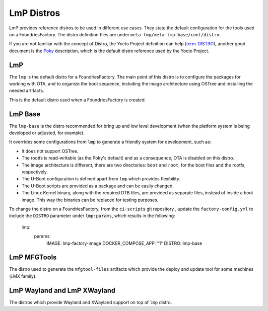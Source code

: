 .. _ref-linux-distro:

LmP Distros
===========

LmP provides reference distros to be used in different use cases. They state the default configuration for the tools used on a FoundriesFactory. The distro definition files are under ``meta-lmp/meta-lmp-base/conf/distro``.

If you are not familiar with the concept of Distro, the Yocto Project definition can help (`term-DISTRO`_), another good document is the `Poky`_ description, which is the default distro reference used by the Yocto Project.

LmP
***

The ``lmp`` is the default distro for a FoundriesFactory. The main point of this distro is to configure the packages for working with OTA, and to organize the boot sequence, including the image architecture using OSTree and installing the needed artifacts.

This is the default distro used when a FoundriesFactory is created.

LmP Base
********

The ``lmp-base`` is the distro recommended for bring up and low level development (when the platform system is being developed or adjusted, for example).

It overrides some configurations from ``lmp`` to generate a friendly system for development, such as:

* It does not support OSTree.

* The rootfs is read-writable (as the Poky's default) and as a consequence, OTA is disabled on this distro.

* The image architecture is different, there are two directories: ``boot`` and ``root``, for the boot files and the rootfs, respectively.

* The U-Boot configuration is defined apart from ``lmp`` which provides flexibility.

* The U-Boot scripts are provided as a package and can be easily changed.

* The Linux Kernel binary, along with the required DTB files, are provided as separate files, instead of inside a boot image. This way the binaries can be replaced for testing purposes.

To change the distro on a FoundriesFactory, from the ``ci-scripts`` git repository , update the ``factory-config.yml`` to include the ``DISTRO`` parameter under ``lmp:params``, which results in the following:

    lmp:
      params:
        IMAGE: lmp-factory-image
        DOCKER_COMPOSE_APP: "1"
        DISTRO: lmp-base

LmP MFGTools
************

The distro used to generate the ``mfgtool-files`` artifacts which provide the deploy and update tool for some machines (i.MX family).

LmP Wayland and LmP XWayland
****************************

The distros which provide Wayland and XWayland support on top of ``lmp`` distro.

.. _term-DISTRO: https://docs.yoctoproject.org/current/ref-manual/variables.html#term-DISTRO

.. _Poky: https://www.yoctoproject.org/software-overview/reference-distribution/
